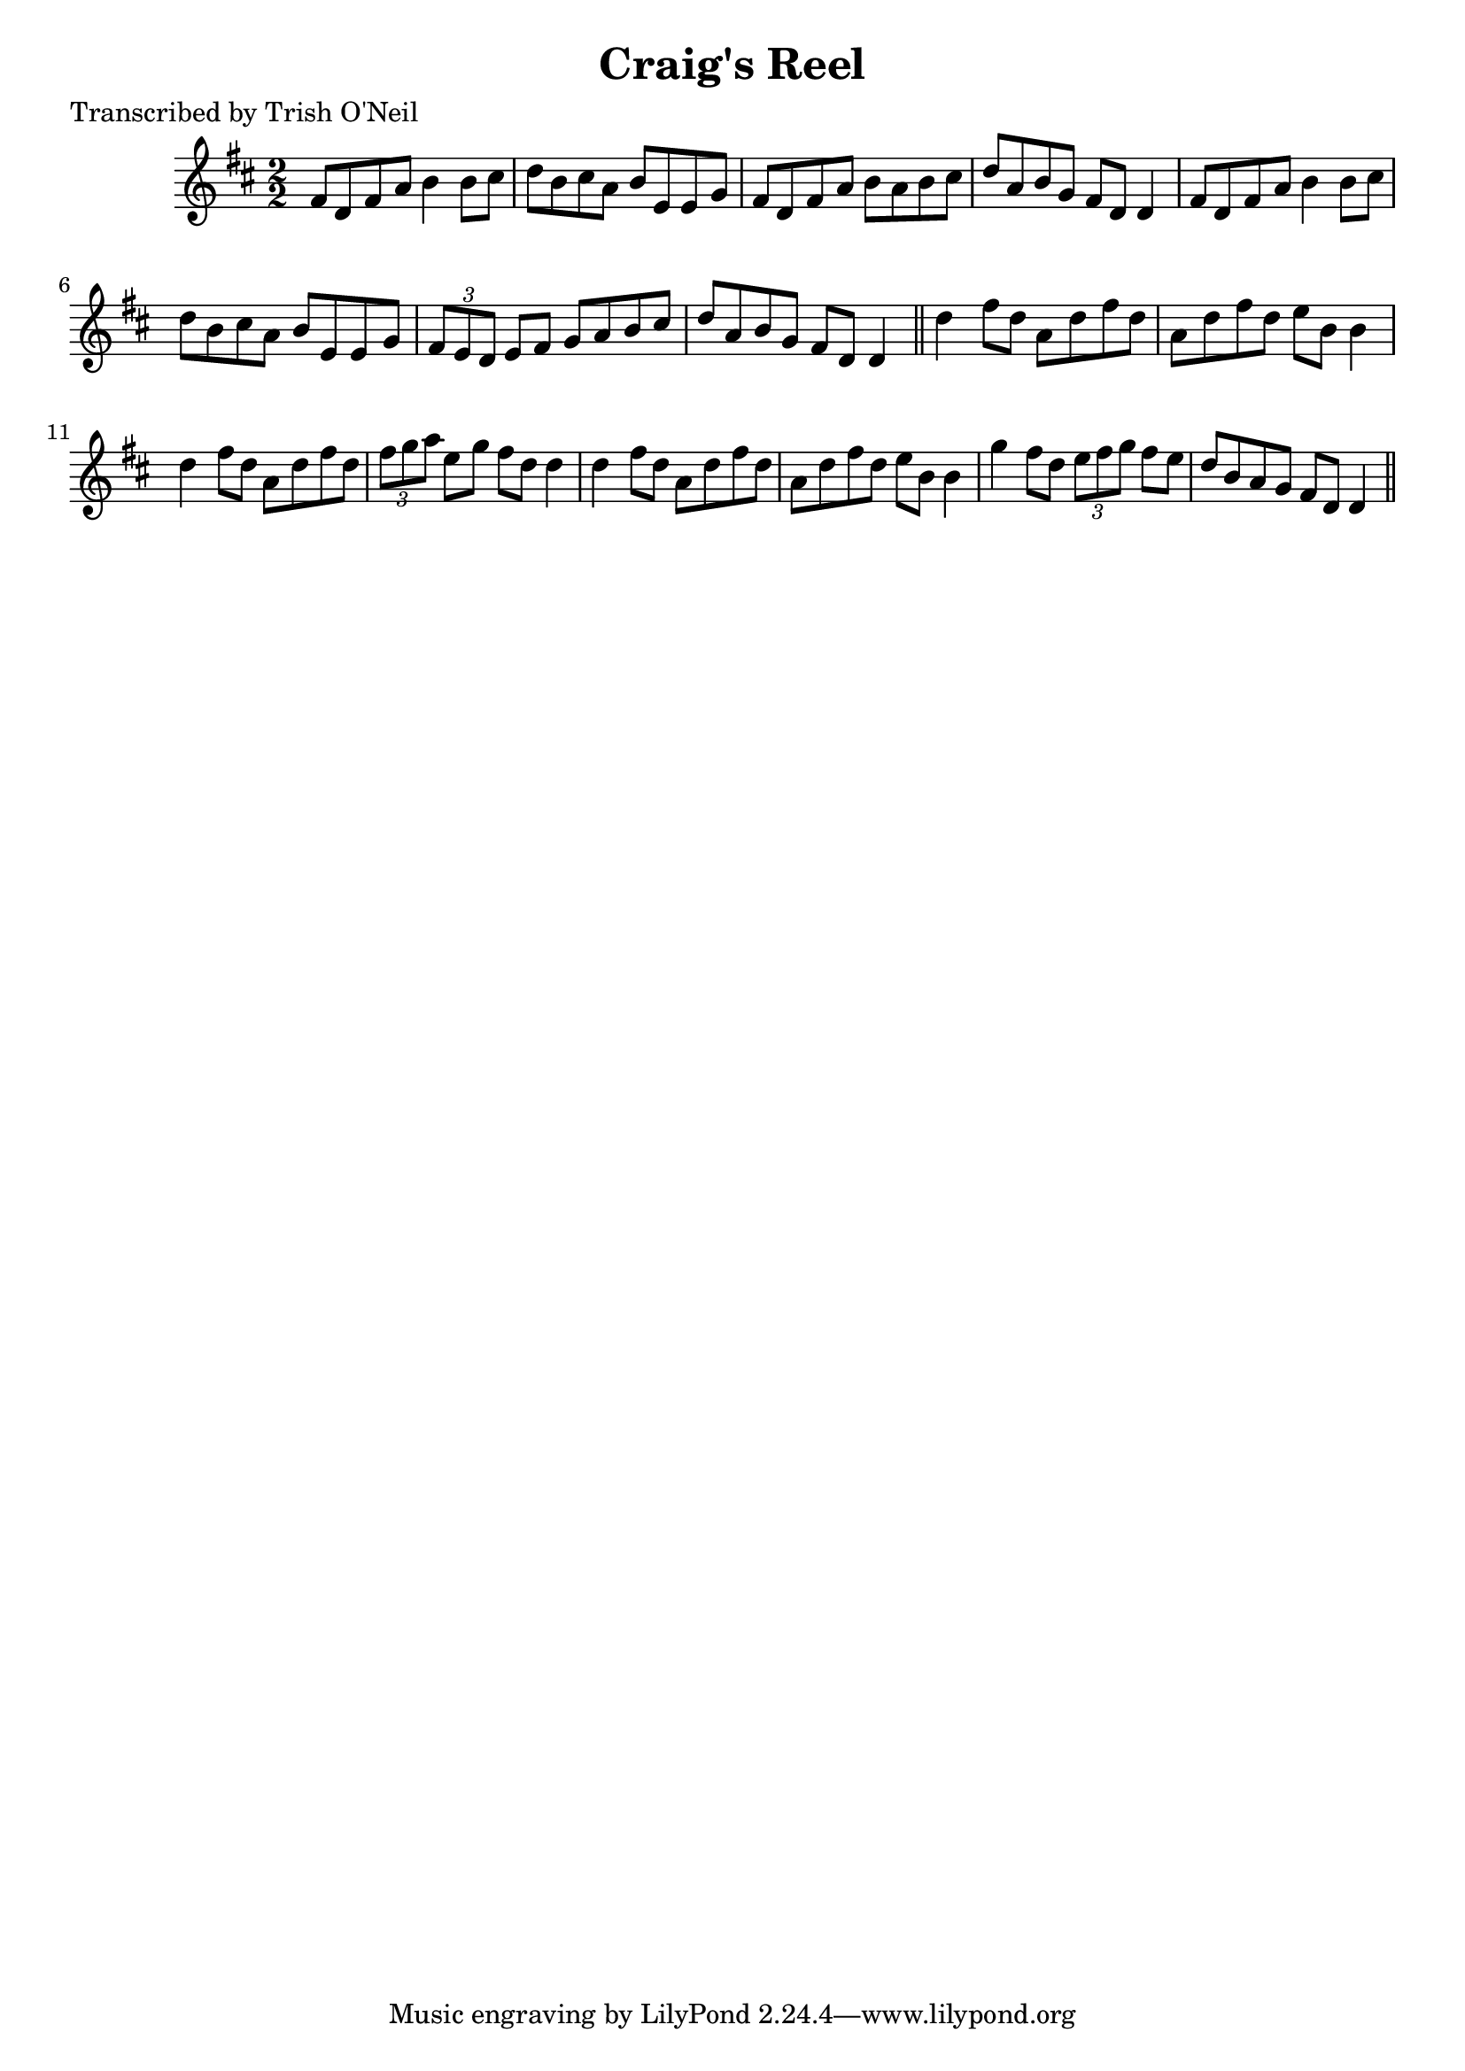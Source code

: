 
\version "2.16.2"
% automatically converted by musicxml2ly from xml/1212_to.xml

%% additional definitions required by the score:
\language "english"


\header {
    poet = "Transcribed by Trish O'Neil"
    encoder = "abc2xml version 63"
    encodingdate = "2015-01-25"
    title = "Craig's Reel"
    }

\layout {
    \context { \Score
        autoBeaming = ##f
        }
    }
PartPOneVoiceOne =  \relative fs' {
    \key d \major \numericTimeSignature\time 2/2 fs8 [ d8 fs8 a8 ] b4 b8
    [ cs8 ] | % 2
    d8 [ b8 cs8 a8 ] b8 [ e,8 e8 g8 ] | % 3
    fs8 [ d8 fs8 a8 ] b8 [ a8 b8 cs8 ] | % 4
    d8 [ a8 b8 g8 ] fs8 [ d8 ] d4 | % 5
    fs8 [ d8 fs8 a8 ] b4 b8 [ cs8 ] | % 6
    d8 [ b8 cs8 a8 ] b8 [ e,8 e8 g8 ] | % 7
    \times 2/3  {
        fs8 [ e8 d8 ] }
    e8 [ fs8 ] g8 [ a8 b8 cs8 ] | % 8
    d8 [ a8 b8 g8 ] fs8 [ d8 ] d4 \bar "||"
    d'4 fs8 [ d8 ] a8 [ d8 fs8 d8 ] | \barNumberCheck #10
    a8 [ d8 fs8 d8 ] e8 [ b8 ] b4 | % 11
    d4 fs8 [ d8 ] a8 [ d8 fs8 d8 ] | % 12
    \times 2/3  {
        fs8 [ g8 a8 ] }
    e8 [ g8 ] fs8 [ d8 ] d4 | % 13
    d4 fs8 [ d8 ] a8 [ d8 fs8 d8 ] | % 14
    a8 [ d8 fs8 d8 ] e8 [ b8 ] b4 | % 15
    g'4 fs8 [ d8 ] \times 2/3 {
        e8 [ fs8 g8 ] }
    fs8 [ e8 ] | % 16
    d8 [ b8 a8 g8 ] fs8 [ d8 ] d4 \bar "||"
    }


% The score definition
\score {
    <<
        \new Staff <<
            \context Staff << 
                \context Voice = "PartPOneVoiceOne" { \PartPOneVoiceOne }
                >>
            >>
        
        >>
    \layout {}
    % To create MIDI output, uncomment the following line:
    %  \midi {}
    }

